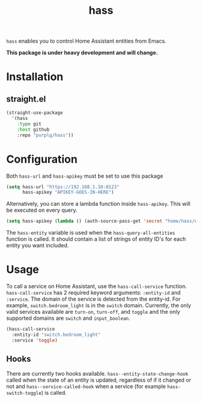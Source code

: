 #+TITLE: hass
~hass~ enables you to control Home Assistant entities from Emacs.

*This package is under heavy development and will change.*

* Installation
** straight.el
#+BEGIN_SRC emacs-lisp
(straight-use-package
  '(hass
    :type git
    :host github
    :repo "purplg/hass"))
#+END_SRC

* Configuration
Both ~hass-url~ and ~hass-apikey~ must be set to use this package
#+BEGIN_SRC emacs-lisp :results none
(setq hass-url "https://192.168.1.10:8123"
      hass-apikey "APIKEY-GOES-IN-HERE")
#+END_SRC

Alternatively, you can store a lambda function inside ~hass-apikey~. This will be executed on every
query.
#+BEGIN_SRC emacs-lisp :results none
(setq hass-apikey (lambda () (auth-source-pass-get 'secret "home/hass/emacs-apikey")))
#+END_SRC

The ~hass-entity~ variable is used when the ~hass-query-all-entities~ function is called. It should
contain a list of strings of entity ID's for each entity you want included.

* Usage
To call a service on Home Assistant, use the ~hass-call-service~ function. ~hass-call-service~ has 2
required keyword arguments: ~:entity-id~ and ~:service~. The domain of the service is detected from
the entity-id. For example, ~switch.bedroom_light~ is in the ~switch~ domain. Currently, the only
valid services available are ~turn-on~, ~turn-off~, and ~toggle~ and the only supported domains are
~switch~ and ~input_boolean~.

#+BEGIN_SRC emacs-lisp
(hass-call-service
  :entity-id "switch.bedroom_light"
  :service 'toggle)
#+END_SRC

** Hooks

There are currently two hooks available. ~hass--entity-state-change-hook~ called when the state of
an entity is updated, regardless of if it changed or not and ~hass--service-called-hook~ when a
service (for example ~hass-switch-toggle~) is called.
